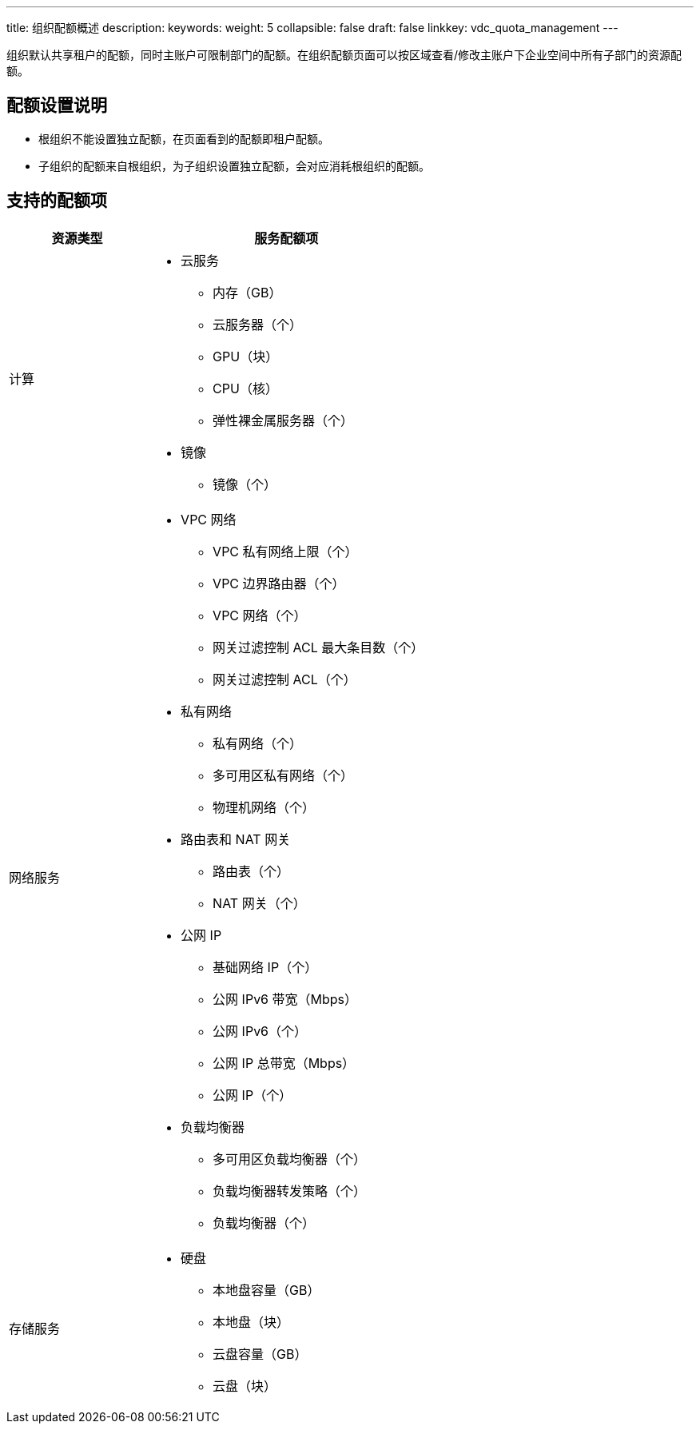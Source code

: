 ---
title: 组织配额概述
description: 
keywords: 
weight: 5
collapsible: false
draft: false
linkkey: vdc_quota_management
---

组织默认共享租户的配额，同时主账户可限制部门的配额。在组织配额页面可以按区域查看/修改主账户下企业空间中所有子部门的资源配额。

== 配额设置说明

* 根组织不能设置独立配额，在页面看到的配额即租户配额。
* 子组织的配额来自根组织，为子组织设置独立配额，会对应消耗根组织的配额。

== 支持的配额项

[cols='1,2'] 
|===
| 资源类型 | 服务配额项

| 计算 a| 

* 云服务 
+
** 内存（GB）
** 云服务器（个）
** GPU（块）
** CPU（核）
** 弹性裸金属服务器（个）

* 镜像
+
** 镜像（个）

| 网络服务 a| 

* VPC 网络 
+
** VPC 私有网络上限（个）
** VPC 边界路由器（个）
** VPC 网络（个）
** 网关过滤控制 ACL 最大条目数（个）
** 网关过滤控制 ACL（个）

* 私有网络 
+
** 私有网络（个）
** 多可用区私有网络（个）
** 物理机网络（个）

* 路由表和 NAT 网关
+
** 路由表（个）
** NAT 网关（个）

* 公网 IP
+
** 基础网络 IP（个）
** 公网 IPv6 带宽（Mbps）
** 公网 IPv6（个）
** 公网 IP 总带宽（Mbps）
** 公网 IP（个）

* 负载均衡器
+
** 多可用区负载均衡器（个）
** 负载均衡器转发策略（个）
** 负载均衡器（个）

| 存储服务 a| 

* 硬盘 
+
** 本地盘容量（GB）
** 本地盘（块）
** 云盘容量（GB）
** 云盘（块）
|===
